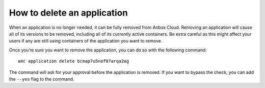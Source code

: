 .. _howto_application_delete:

============================
How to delete an application
============================

When an application is no longer needed, it can be fully removed from
Anbox Cloud. Removing an application will cause all of its versions to
be removed, including all of its currently active containers. Be extra
careful as this might affect your users if any are still using
containers of the application you want to remove.

Once you’re sure you want to remove the application, you can do so with
the following command:

::

   amc application delete bcmap7u5nof07arqa2ag

The command will ask for your approval before the application is
removed. If you want to bypass the check, you can add the ``--yes`` flag
to the command.
